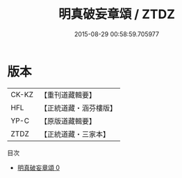 #+TITLE: 明真破妄章頌 / ZTDZ

#+DATE: 2015-08-29 00:58:59.705977
* 版本
 |     CK-KZ|【重刊道藏輯要】|
 |       HFL|【正統道藏・涵芬樓版】|
 |      YP-C|【原版道藏輯要】|
 |      ZTDZ|【正統道藏・三家本】|
目次
 - [[file:KR5c0379_000.txt][明真破妄章頌 0]]
